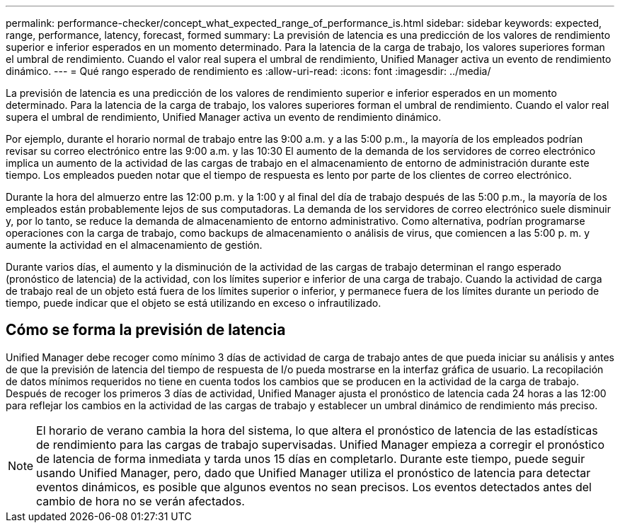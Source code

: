 ---
permalink: performance-checker/concept_what_expected_range_of_performance_is.html 
sidebar: sidebar 
keywords: expected, range, performance, latency, forecast, formed 
summary: La previsión de latencia es una predicción de los valores de rendimiento superior e inferior esperados en un momento determinado. Para la latencia de la carga de trabajo, los valores superiores forman el umbral de rendimiento. Cuando el valor real supera el umbral de rendimiento, Unified Manager activa un evento de rendimiento dinámico. 
---
= Qué rango esperado de rendimiento es
:allow-uri-read: 
:icons: font
:imagesdir: ../media/


[role="lead"]
La previsión de latencia es una predicción de los valores de rendimiento superior e inferior esperados en un momento determinado. Para la latencia de la carga de trabajo, los valores superiores forman el umbral de rendimiento. Cuando el valor real supera el umbral de rendimiento, Unified Manager activa un evento de rendimiento dinámico.

Por ejemplo, durante el horario normal de trabajo entre las 9:00 a.m. y a las 5:00 p.m., la mayoría de los empleados podrían revisar su correo electrónico entre las 9:00 a.m. y las 10:30 El aumento de la demanda de los servidores de correo electrónico implica un aumento de la actividad de las cargas de trabajo en el almacenamiento de entorno de administración durante este tiempo. Los empleados pueden notar que el tiempo de respuesta es lento por parte de los clientes de correo electrónico.

Durante la hora del almuerzo entre las 12:00 p.m. y la 1:00 y al final del día de trabajo después de las 5:00 p.m., la mayoría de los empleados están probablemente lejos de sus computadoras. La demanda de los servidores de correo electrónico suele disminuir y, por lo tanto, se reduce la demanda de almacenamiento de entorno administrativo. Como alternativa, podrían programarse operaciones con la carga de trabajo, como backups de almacenamiento o análisis de virus, que comiencen a las 5:00 p. m. y aumente la actividad en el almacenamiento de gestión.

Durante varios días, el aumento y la disminución de la actividad de las cargas de trabajo determinan el rango esperado (pronóstico de latencia) de la actividad, con los límites superior e inferior de una carga de trabajo. Cuando la actividad de carga de trabajo real de un objeto está fuera de los límites superior o inferior, y permanece fuera de los límites durante un periodo de tiempo, puede indicar que el objeto se está utilizando en exceso o infrautilizado.



== Cómo se forma la previsión de latencia

Unified Manager debe recoger como mínimo 3 días de actividad de carga de trabajo antes de que pueda iniciar su análisis y antes de que la previsión de latencia del tiempo de respuesta de I/o pueda mostrarse en la interfaz gráfica de usuario. La recopilación de datos mínimos requeridos no tiene en cuenta todos los cambios que se producen en la actividad de la carga de trabajo. Después de recoger los primeros 3 días de actividad, Unified Manager ajusta el pronóstico de latencia cada 24 horas a las 12:00 para reflejar los cambios en la actividad de las cargas de trabajo y establecer un umbral dinámico de rendimiento más preciso.

[NOTE]
====
El horario de verano cambia la hora del sistema, lo que altera el pronóstico de latencia de las estadísticas de rendimiento para las cargas de trabajo supervisadas. Unified Manager empieza a corregir el pronóstico de latencia de forma inmediata y tarda unos 15 días en completarlo. Durante este tiempo, puede seguir usando Unified Manager, pero, dado que Unified Manager utiliza el pronóstico de latencia para detectar eventos dinámicos, es posible que algunos eventos no sean precisos. Los eventos detectados antes del cambio de hora no se verán afectados.

====